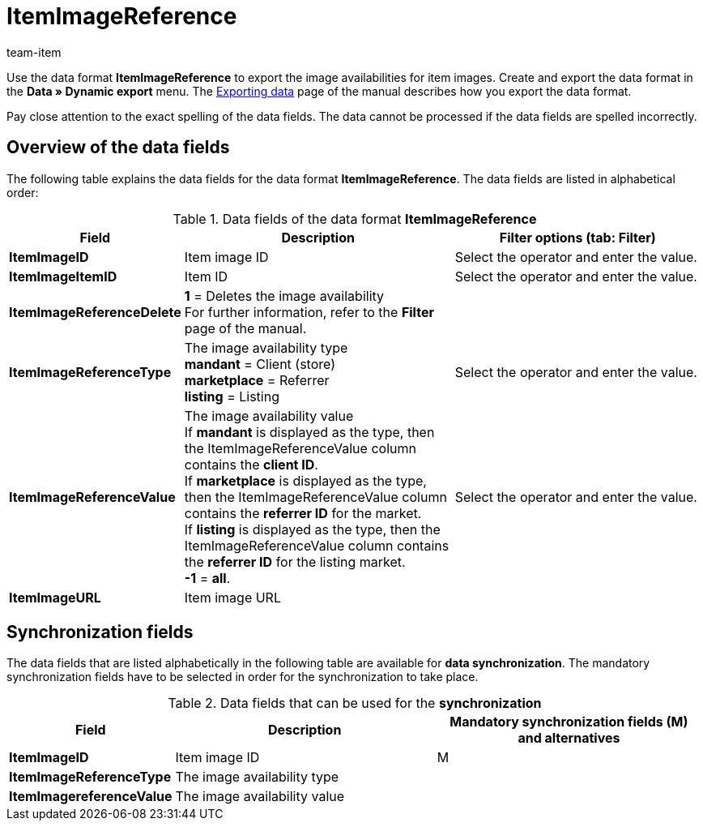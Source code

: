 = ItemImageReference
:page-index: false
:id: TPMJ6ZL
:author: team-item

Use the data format **ItemImageReference** to export the image availabilities for item images.
Create and export the data format in the **Data » Dynamic export** menu.
The xref:data:exporting-data.adoc#[Exporting data] page of the manual describes how you export the data format.

Pay close attention to the exact spelling of the data fields. The data cannot be processed if the data fields are spelled incorrectly.

== Overview of the data fields

The following table explains the data fields for the data format **ItemImageReference**. The data fields are listed in alphabetical order:

.Data fields of the data format **ItemImageReference**
[cols="1,3,3"]
|====
|Field |Description |Filter options (tab: Filter)

| **ItemImageID**
|Item image ID
|Select the operator and enter the value.

| **ItemImageItemID**
|Item ID
|Select the operator and enter the value.

| **ItemImageReferenceDelete**
| **1** = Deletes the image availability +
For further information, refer to the **Filter** page of the manual.
|

| **ItemImageReferenceType**
|The image availability type +
**mandant** = Client (store) +
**marketplace** = Referrer +
**listing** = Listing
|Select the operator and enter the value.

| **ItemImageReferenceValue**
|The image availability value +
If **mandant** is displayed as the type, then the ItemImageReferenceValue column contains the **client ID**. +
If **marketplace** is displayed as the type, then the ItemImageReferenceValue column contains the **referrer ID** for the market. +
If **listing** is displayed as the type, then the ItemImageReferenceValue column contains the **referrer ID** for the listing market. +
**-1** = **all**.
|Select the operator and enter the value.

| **ItemImageURL**
|Item image URL
|
|====

== Synchronization fields

The data fields that are listed alphabetically in the following table are available for **data synchronization**. The mandatory synchronization fields have to be selected in order for the synchronization to take place.

.Data fields that can be used for the **synchronization**
[cols="1,3,3"]
|====
|Field |Description |Mandatory synchronization fields (M) and alternatives

| **ItemImageID**
|Item image ID
|M

| **ItemImageReferenceType**
|The image availability type
|

| **ItemImagereferenceValue**
|The image availability value
|
|====
